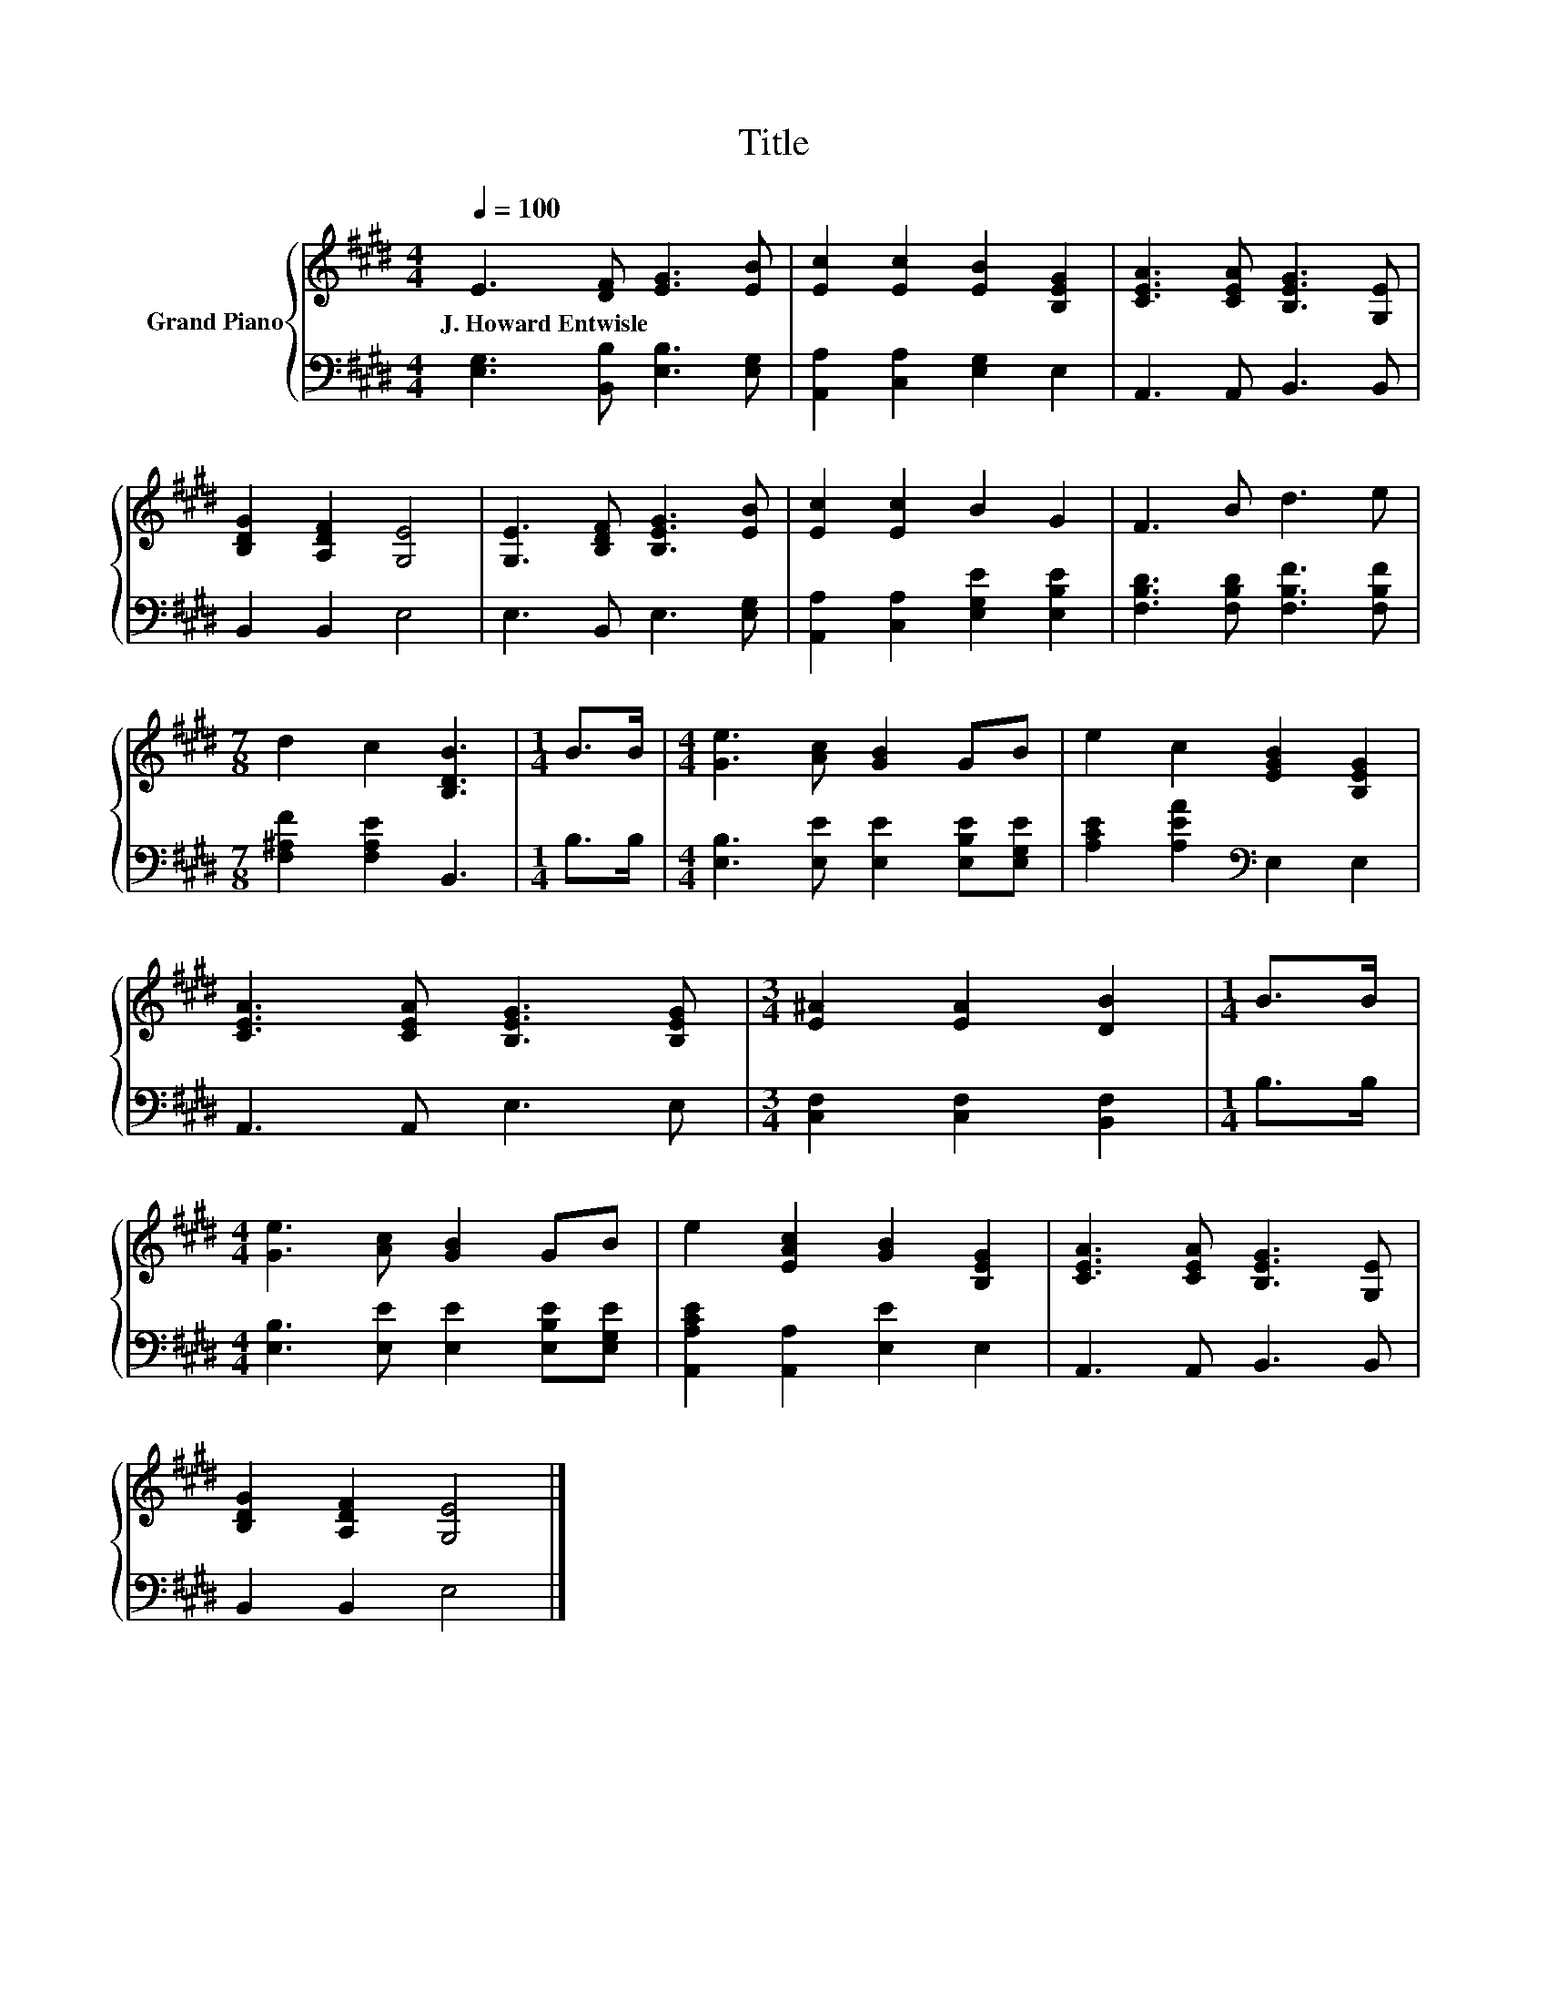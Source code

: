X:1
T:Title
%%score { 1 | 2 }
L:1/8
Q:1/4=100
M:4/4
K:E
V:1 treble nm="Grand Piano"
V:2 bass 
V:1
 E3 [DF] [EG]3 [EB] | [Ec]2 [Ec]2 [EB]2 [B,EG]2 | [CEA]3 [CEA] [B,EG]3 [G,E] | %3
w: J.~Howard~Entwisle * * *|||
 [B,DG]2 [A,DF]2 [G,E]4 | [G,E]3 [B,DF] [B,EG]3 [EB] | [Ec]2 [Ec]2 B2 G2 | F3 B d3 e | %7
w: ||||
[M:7/8] d2 c2 [B,DB]3 |[M:1/4] B>B |[M:4/4] [Ge]3 [Ac] [GB]2 GB | e2 c2 [EGB]2 [B,EG]2 | %11
w: ||||
 [CEA]3 [CEA] [B,EG]3 [B,EG] |[M:3/4] [E^A]2 [EA]2 [DB]2 |[M:1/4] B>B | %14
w: |||
[M:4/4] [Ge]3 [Ac] [GB]2 GB | e2 [EAc]2 [GB]2 [B,EG]2 | [CEA]3 [CEA] [B,EG]3 [G,E] | %17
w: |||
 [B,DG]2 [A,DF]2 [G,E]4 |] %18
w: |
V:2
 [E,G,]3 [B,,B,] [E,B,]3 [E,G,] | [A,,A,]2 [C,A,]2 [E,G,]2 E,2 | A,,3 A,, B,,3 B,, | %3
 B,,2 B,,2 E,4 | E,3 B,, E,3 [E,G,] | [A,,A,]2 [C,A,]2 [E,G,E]2 [E,B,E]2 | %6
 [F,B,D]3 [F,B,D] [F,B,F]3 [F,B,F] |[M:7/8] [F,^A,F]2 [F,A,E]2 B,,3 |[M:1/4] B,>B, | %9
[M:4/4] [E,B,]3 [E,E] [E,E]2 [E,B,E][E,G,E] | [A,CE]2 [A,EA]2[K:bass] E,2 E,2 | A,,3 A,, E,3 E, | %12
[M:3/4] [C,F,]2 [C,F,]2 [B,,F,]2 |[M:1/4] B,>B, |[M:4/4] [E,B,]3 [E,E] [E,E]2 [E,B,E][E,G,E] | %15
 [A,,A,CE]2 [A,,A,]2 [E,E]2 E,2 | A,,3 A,, B,,3 B,, | B,,2 B,,2 E,4 |] %18

